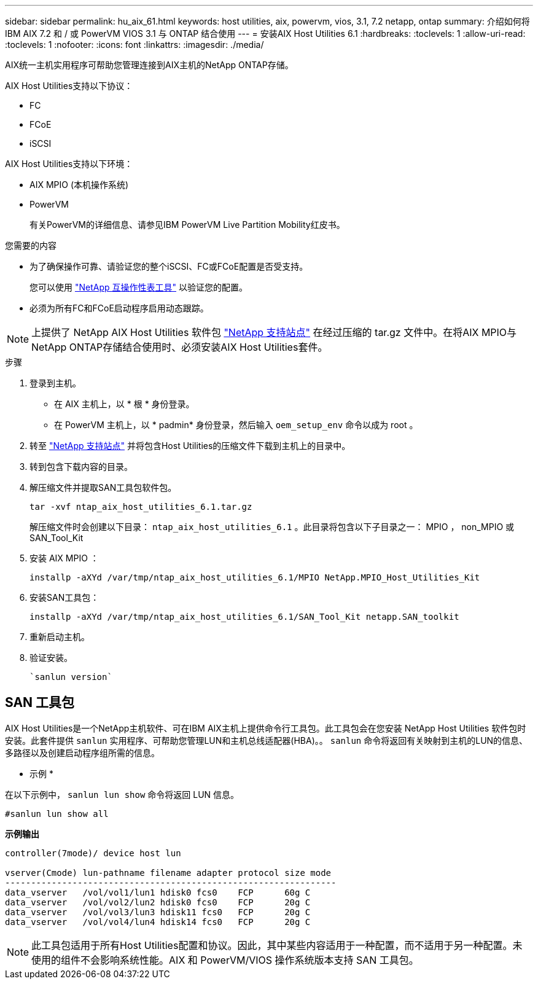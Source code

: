---
sidebar: sidebar 
permalink: hu_aix_61.html 
keywords: host utilities, aix, powervm, vios, 3.1, 7.2 netapp, ontap 
summary: 介绍如何将 IBM AIX 7.2 和 / 或 PowerVM VIOS 3.1 与 ONTAP 结合使用 
---
= 安装AIX Host Utilities 6.1
:hardbreaks:
:toclevels: 1
:allow-uri-read: 
:toclevels: 1
:nofooter: 
:icons: font
:linkattrs: 
:imagesdir: ./media/


[role="lead"]
AIX统一主机实用程序可帮助您管理连接到AIX主机的NetApp ONTAP存储。

AIX Host Utilities支持以下协议：

* FC
* FCoE
* iSCSI


AIX Host Utilities支持以下环境：

* AIX MPIO (本机操作系统)
* PowerVM
+
有关PowerVM的详细信息、请参见IBM PowerVM Live Partition Mobility红皮书。



.您需要的内容
* 为了确保操作可靠、请验证您的整个iSCSI、FC或FCoE配置是否受支持。
+
您可以使用 https://mysupport.netapp.com/matrix/imt.jsp?components=65623%3B64703%3B&solution=1&isHWU&src=IMT["NetApp 互操作性表工具"^] 以验证您的配置。

* 必须为所有FC和FCoE启动程序启用动态跟踪。



NOTE: 上提供了 NetApp AIX Host Utilities 软件包 link:https://mysupport.netapp.com/site/products/all/details/hostutilities/downloads-tab/download/61343/6.1/downloads["NetApp 支持站点"^] 在经过压缩的 tar.gz 文件中。在将AIX MPIO与NetApp ONTAP存储结合使用时、必须安装AIX Host Utilities套件。

.步骤
. 登录到主机。
+
** 在 AIX 主机上，以 * 根 * 身份登录。
** 在 PowerVM 主机上，以 * padmin* 身份登录，然后输入 `oem_setup_env` 命令以成为 root 。


. 转至 https://mysupport.netapp.com/site/products/all/details/hostutilities/downloads-tab/download/61343/6.1/downloads["NetApp 支持站点"^] 并将包含Host Utilities的压缩文件下载到主机上的目录中。
. 转到包含下载内容的目录。
. 解压缩文件并提取SAN工具包软件包。
+
`tar -xvf ntap_aix_host_utilities_6.1.tar.gz`

+
解压缩文件时会创建以下目录： `ntap_aix_host_utilities_6.1` 。此目录将包含以下子目录之一： MPIO ， non_MPIO 或 SAN_Tool_Kit

. 安装 AIX MPIO ：
+
`installp -aXYd /var/tmp/ntap_aix_host_utilities_6.1/MPIO NetApp.MPIO_Host_Utilities_Kit`

. 安装SAN工具包：
+
`installp -aXYd /var/tmp/ntap_aix_host_utilities_6.1/SAN_Tool_Kit netapp.SAN_toolkit`

. 重新启动主机。
. 验证安装。
+
[listing]
----
`sanlun version`
----




== SAN 工具包

AIX Host Utilities是一个NetApp主机软件、可在IBM AIX主机上提供命令行工具包。此工具包会在您安装 NetApp Host Utilities 软件包时安装。此套件提供 `sanlun` 实用程序、可帮助您管理LUN和主机总线适配器(HBA)。。 `sanlun` 命令将返回有关映射到主机的LUN的信息、多路径以及创建启动程序组所需的信息。

* 示例 *

在以下示例中， `sanlun lun show` 命令将返回 LUN 信息。

[listing]
----
#sanlun lun show all
----
*示例输出*

[listing]
----
controller(7mode)/ device host lun

vserver(Cmode) lun-pathname filename adapter protocol size mode
----------------------------------------------------------------
data_vserver   /vol/vol1/lun1 hdisk0 fcs0    FCP      60g C
data_vserver   /vol/vol2/lun2 hdisk0 fcs0    FCP      20g C
data_vserver   /vol/vol3/lun3 hdisk11 fcs0   FCP      20g C
data_vserver   /vol/vol4/lun4 hdisk14 fcs0   FCP      20g C
----

NOTE: 此工具包适用于所有Host Utilities配置和协议。因此，其中某些内容适用于一种配置，而不适用于另一种配置。未使用的组件不会影响系统性能。AIX 和 PowerVM/VIOS 操作系统版本支持 SAN 工具包。
